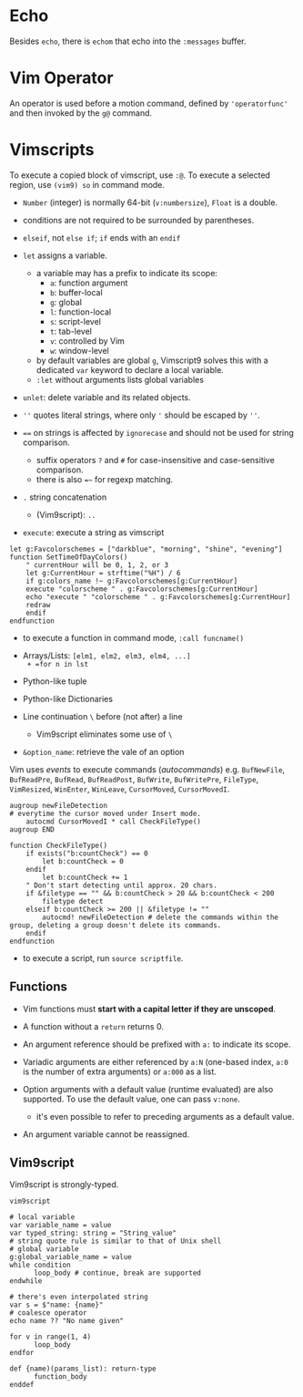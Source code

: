 * Echo

Besides =echo=, there  is =echom= that echo into the =:messages= buffer.

* Vim Operator

An operator is used before a motion command, defined by ='operatorfunc'=
and then invoked by the =g@= command.

* Vimscripts


To execute a copied block of vimscript, use =:@=. 
To execute a selected region, use =(vim9) so= in command mode.

- =Number= (integer) is normally 64-bit (=v:numbersize=), =Float= is a double.

- conditions are not required to be surrounded by parentheses.

- =elseif=, not =else if=; =if= ends with an =endif=

- =let= assigns a variable.
  + a variable may has a prefix to indicate its scope:
    - =a=: function argument
    - =b=: buffer-local
    - =g=: global
    - =l=: function-local
    - =s=: script-level
    - =t=: tab-level
    - =v=: controlled by Vim
    - =w=: window-level
  + by default variables are global =g=, Vimscript9 solves this with a
    dedicated =var= keyword to declare a local variable.
  + =:let= without arguments lists global variables 

- =unlet=: delete variable and its related objects.

- =''= quotes literal strings, where only ='= should be escaped by =''=.

- ~==~ on strings is affected by =ignorecase= and should not be used for string comparison.
  + suffix operators ~?~ and ~#~ for case-insensitive and case-sensitive comparison.
  + there is also ~=~~ for regexp matching.

- =.= string concatenation
  + (Vim9script): =..= 

- =execute=: execute a string as vimscript

#+begin_src vim
let g:Favcolorschemes = ["darkblue", "morning", "shine", "evening"]
function SetTimeOfDayColors()
    " currentHour will be 0, 1, 2, or 3
    let g:CurrentHour = strftime("%H") / 6
    if g:colors_name !~ g:Favcolorschemes[g:CurrentHour]
    execute "colorscheme " . g:Favcolorschemes[g:CurrentHour]
    echo "execute " "colorscheme " . g:Favcolorschemes[g:CurrentHour]
    redraw
    endif
endfunction
#+end_src

- to execute a function in command mode, =:call funcname()=

- Arrays/Lists: =[elm1, elm2, elm3, elm4, ...]
  + =for n in lst=

- Python-like tuple

- Python-like Dictionaries

- Line continuation =\= before (not after) a line 
  + Vim9script eliminates some use of =\=

- =&option_name=: retrieve the vale of an option

Vim uses /events/ to execute commands (/autocommands/) e.g. =BufNewFile=, =BufReadPre=, =BufRead=,
=BufReadPost=, =BufWrite=, =BufWritePre=, =FileType=, =VimResized=, =WinEnter=,
=WinLeave=, =CursorMoved=, =CursorMovedI=.

#+begin_src vim
augroup newFileDetection
# everytime the cursor moved under Insert mode.
    autocmd CursorMovedI * call CheckFileType()
augroup END

function CheckFileType()
    if exists("b:countCheck") == 0
        let b:countCheck = 0
    endif
        let b:countCheck += 1
    " Don't start detecting until approx. 20 chars.
    if &filetype == "" && b:countCheck > 20 && b:countCheck < 200
        filetype detect
    elseif b:countCheck >= 200 || &filetype != ""
        autocmd! newFileDetection # delete the commands within the group, deleting a group doesn't delete its commands.
    endif
endfunction
#+end_src

- to execute a script, run =source scriptfile=.

** Functions

- Vim functions must *start with a capital letter if they are unscoped*.

- A function without a =return= returns 0.

- An argument reference should be prefixed with =a:= to indicate its scope.

- Variadic arguments are either referenced by =a:N= (one-based index, =a:0= is the number of extra arguments) or =a:000= as a list.

- Option arguments with a default value (runtime evaluated) are also supported.
  To use the default value, one can pass =v:none=.
  + it's even possible to refer to preceding arguments as a default value.

- An argument variable cannot be reassigned.

** Vim9script

Vim9script is strongly-typed.

#+begin_src vimscript
vim9script

# local variable
var variable_name = value
var typed_string: string = "String_value" 
# string quote rule is similar to that of Unix shell
# global variable
g:global_variable_name = value
while condition
      loop_body # continue, break are supported
endwhile

# there's even interpolated string
var s = $"name: {name}"
# coalesce operator
echo name ?? "No name given"

for v in range(1, 4)
      loop_body
endfor

def {name)(params_list): return-type
      function_body
enddef
#+end_src


